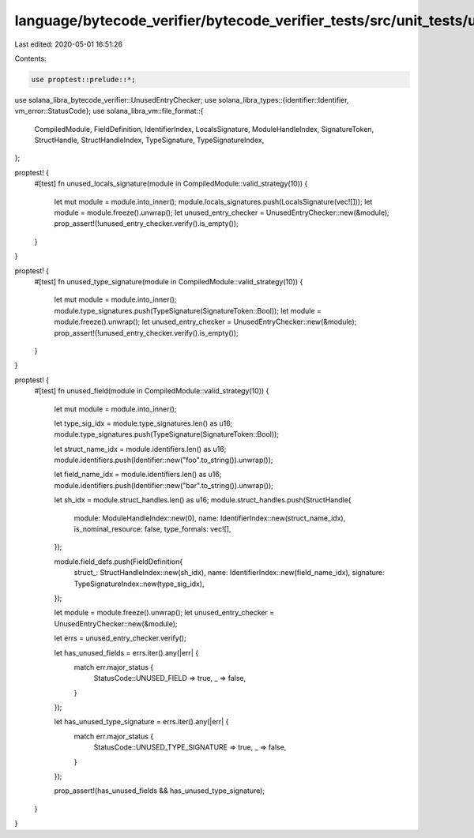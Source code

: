 language/bytecode_verifier/bytecode_verifier_tests/src/unit_tests/unused_entry_tests.rs
=======================================================================================

Last edited: 2020-05-01 16:51:26

Contents:

.. code-block:: rs

    use proptest::prelude::*;
use solana_libra_bytecode_verifier::UnusedEntryChecker;
use solana_libra_types::{identifier::Identifier, vm_error::StatusCode};
use solana_libra_vm::file_format::{
    CompiledModule, FieldDefinition, IdentifierIndex, LocalsSignature, ModuleHandleIndex,
    SignatureToken, StructHandle, StructHandleIndex, TypeSignature, TypeSignatureIndex,
};

proptest! {
    #[test]
    fn unused_locals_signature(module in CompiledModule::valid_strategy(10)) {
        let mut module = module.into_inner();
        module.locals_signatures.push(LocalsSignature(vec![]));
        let module = module.freeze().unwrap();
        let unused_entry_checker = UnusedEntryChecker::new(&module);
        prop_assert!(!unused_entry_checker.verify().is_empty());
    }
}

proptest! {
    #[test]
    fn unused_type_signature(module in CompiledModule::valid_strategy(10)) {
        let mut module = module.into_inner();
        module.type_signatures.push(TypeSignature(SignatureToken::Bool));
        let module = module.freeze().unwrap();
        let unused_entry_checker = UnusedEntryChecker::new(&module);
        prop_assert!(!unused_entry_checker.verify().is_empty());
    }
}

proptest! {
    #[test]
    fn unused_field(module in CompiledModule::valid_strategy(10)) {
        let mut module = module.into_inner();

        let type_sig_idx = module.type_signatures.len() as u16;
        module.type_signatures.push(TypeSignature(SignatureToken::Bool));

        let struct_name_idx = module.identifiers.len() as u16;
        module.identifiers.push(Identifier::new("foo".to_string()).unwrap());

        let field_name_idx = module.identifiers.len() as u16;
        module.identifiers.push(Identifier::new("bar".to_string()).unwrap());

        let sh_idx = module.struct_handles.len() as u16;
        module.struct_handles.push(StructHandle{
            module: ModuleHandleIndex::new(0),
            name: IdentifierIndex::new(struct_name_idx),
            is_nominal_resource: false,
            type_formals: vec![],
        });

        module.field_defs.push(FieldDefinition{
            struct_: StructHandleIndex::new(sh_idx),
            name: IdentifierIndex::new(field_name_idx),
            signature: TypeSignatureIndex::new(type_sig_idx),
        });

        let module = module.freeze().unwrap();
        let unused_entry_checker = UnusedEntryChecker::new(&module);

        let errs = unused_entry_checker.verify();

        let has_unused_fields = errs.iter().any(|err| {
            match err.major_status {
                StatusCode::UNUSED_FIELD => true,
                _ => false,
            }
        });

        let has_unused_type_signature = errs.iter().any(|err| {
            match err.major_status {
                StatusCode::UNUSED_TYPE_SIGNATURE => true,
                _ => false,
            }
        });

        prop_assert!(has_unused_fields && has_unused_type_signature);
    }
}


